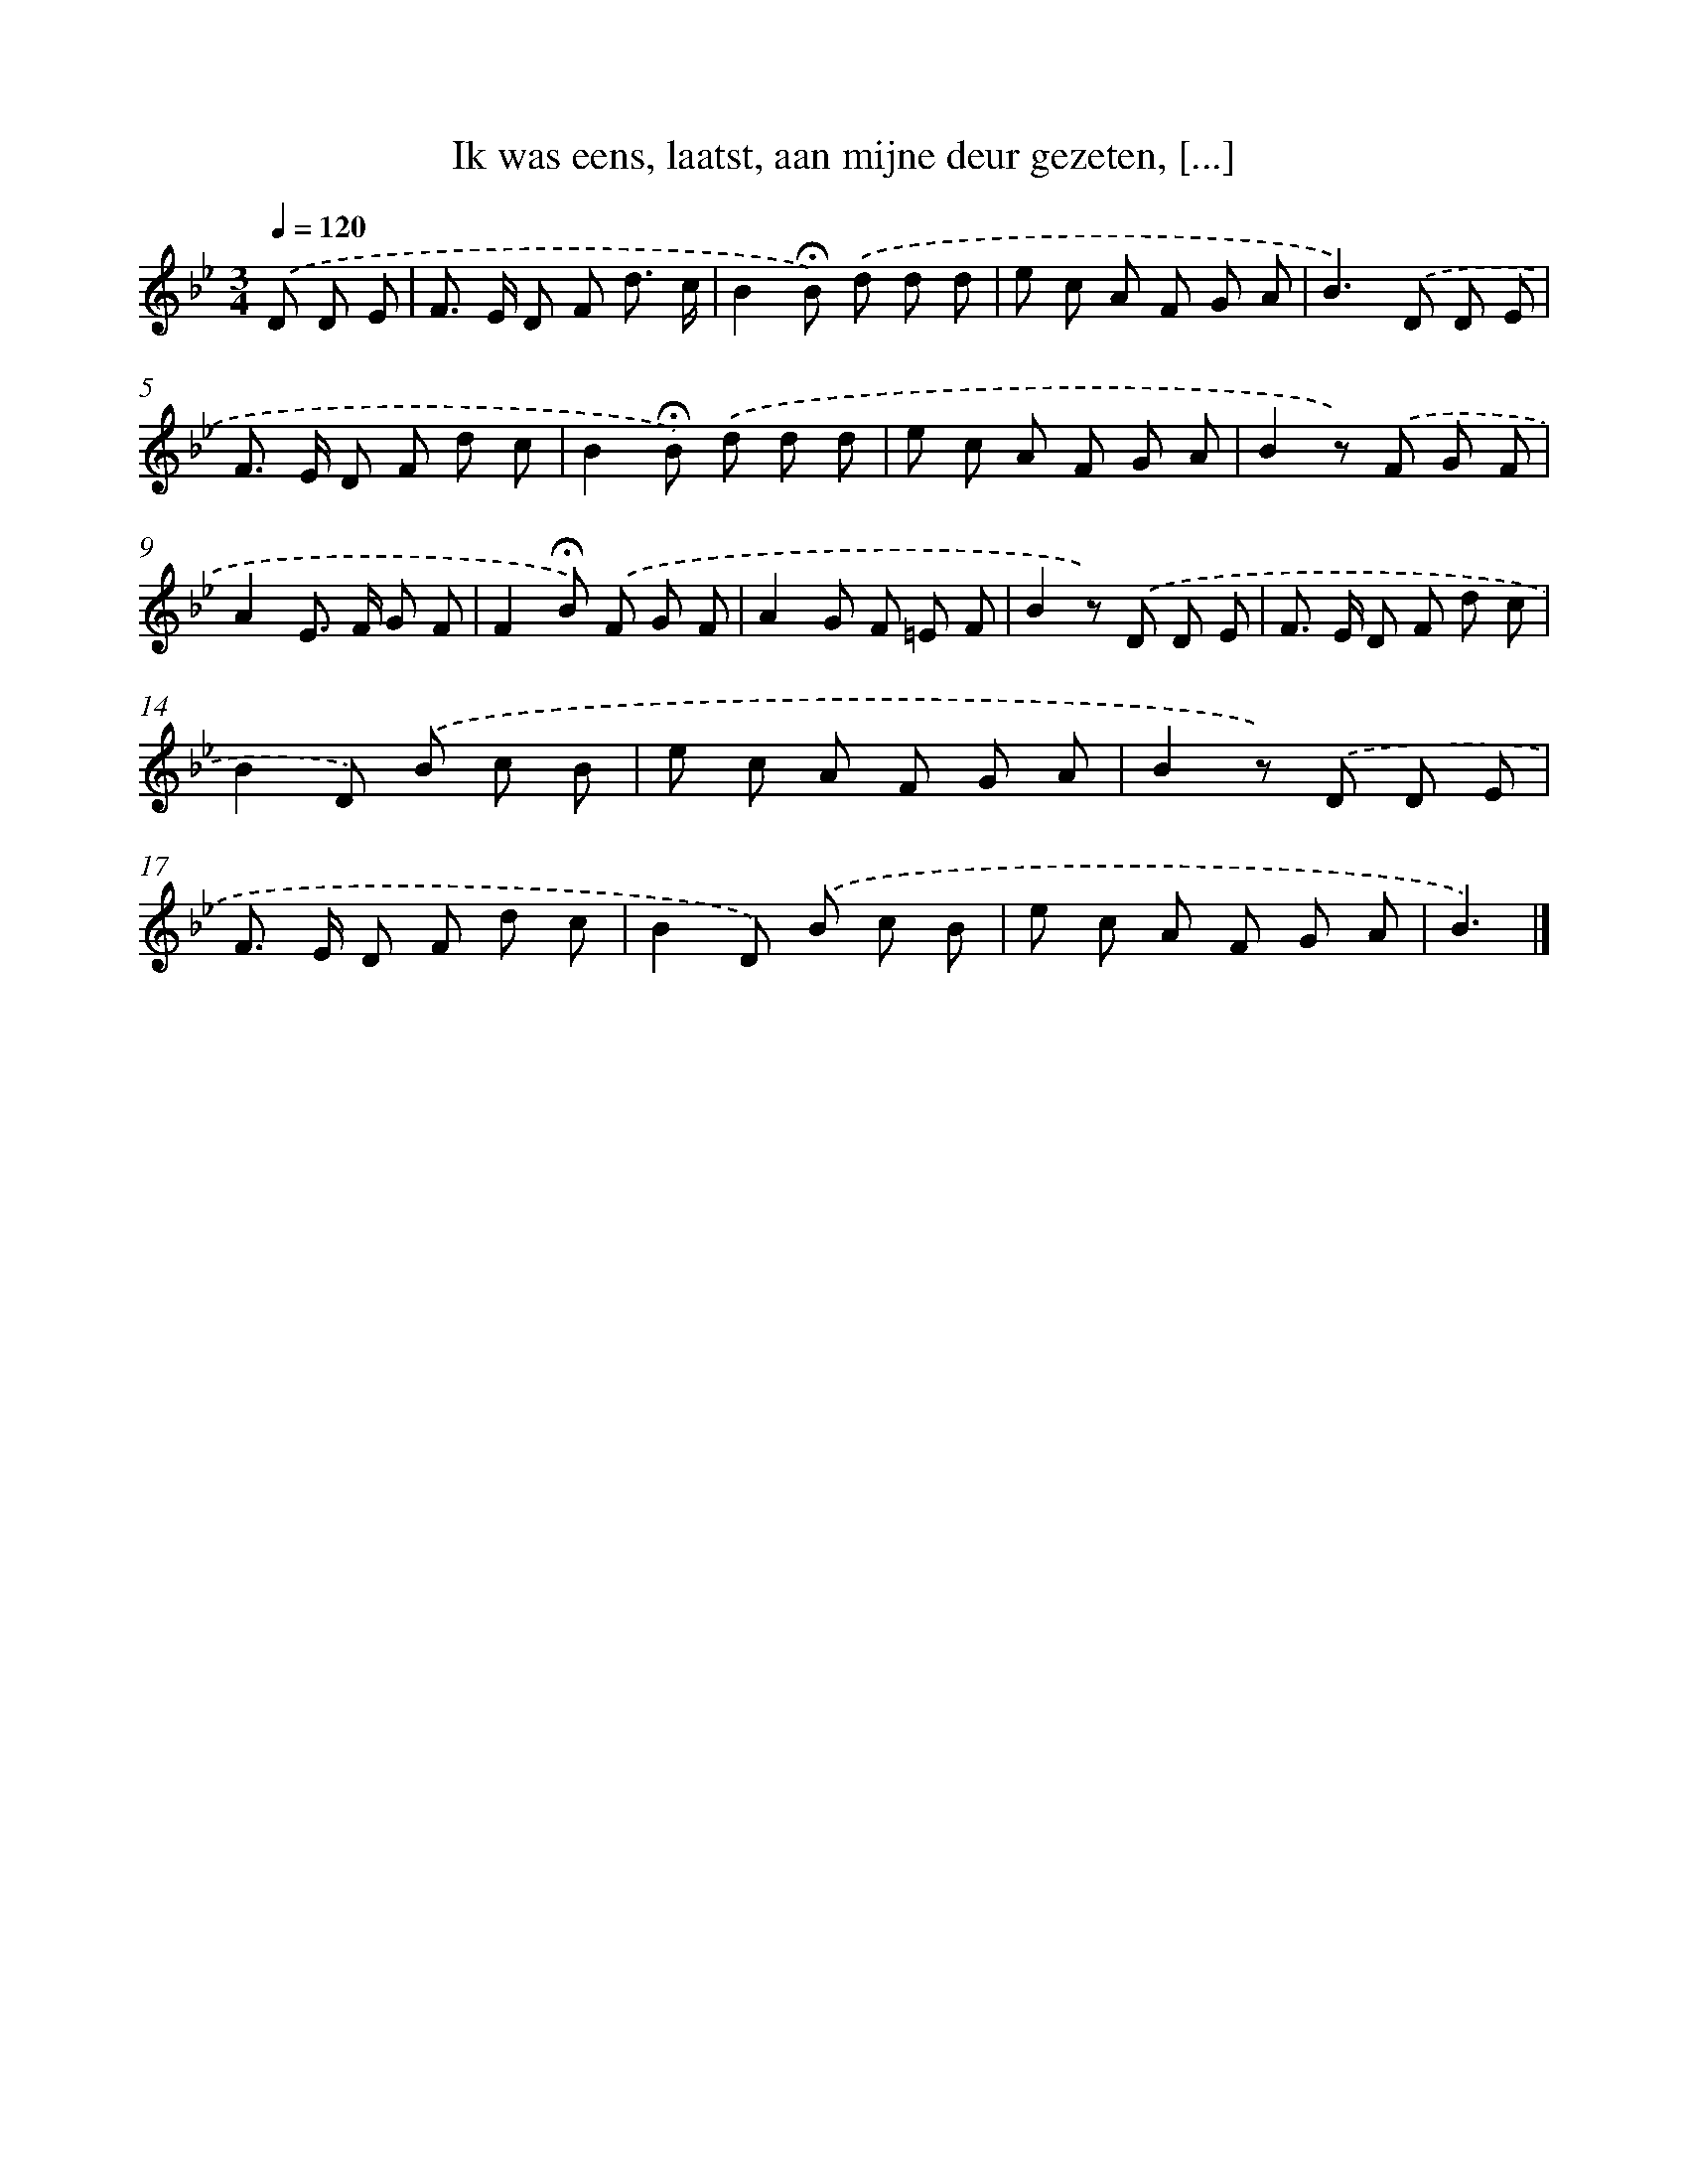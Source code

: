 X: 9061
T: Ik was eens, laatst, aan mijne deur gezeten, [...]
%%abc-version 2.0
%%abcx-abcm2ps-target-version 5.9.1 (29 Sep 2008)
%%abc-creator hum2abc beta
%%abcx-conversion-date 2018/11/01 14:36:52
%%humdrum-veritas 940184622
%%humdrum-veritas-data 2743791378
%%continueall 1
%%barnumbers 0
L: 1/8
M: 3/4
Q: 1/4=120
K: Bb clef=treble
.('D D E [I:setbarnb 1]|
F> E D F d3/ c/ |
B2!fermata!B) .('d d d |
e c A F G A |
B2>).('D2 D E |
F> E D F d c |
B2!fermata!B) .('d d d |
e c A F G A |
B2z) .('F G F |
A2E> F G F |
F2!fermata!B) .('F G F |
A2G F =E F |
B2z) .('D D E |
F> E D F d c |
B2D) .('B c B |
e c A F G A |
B2z) .('D D E |
F> E D F d c |
B2D) .('B c B |
e c A F G A |
B3) |]
